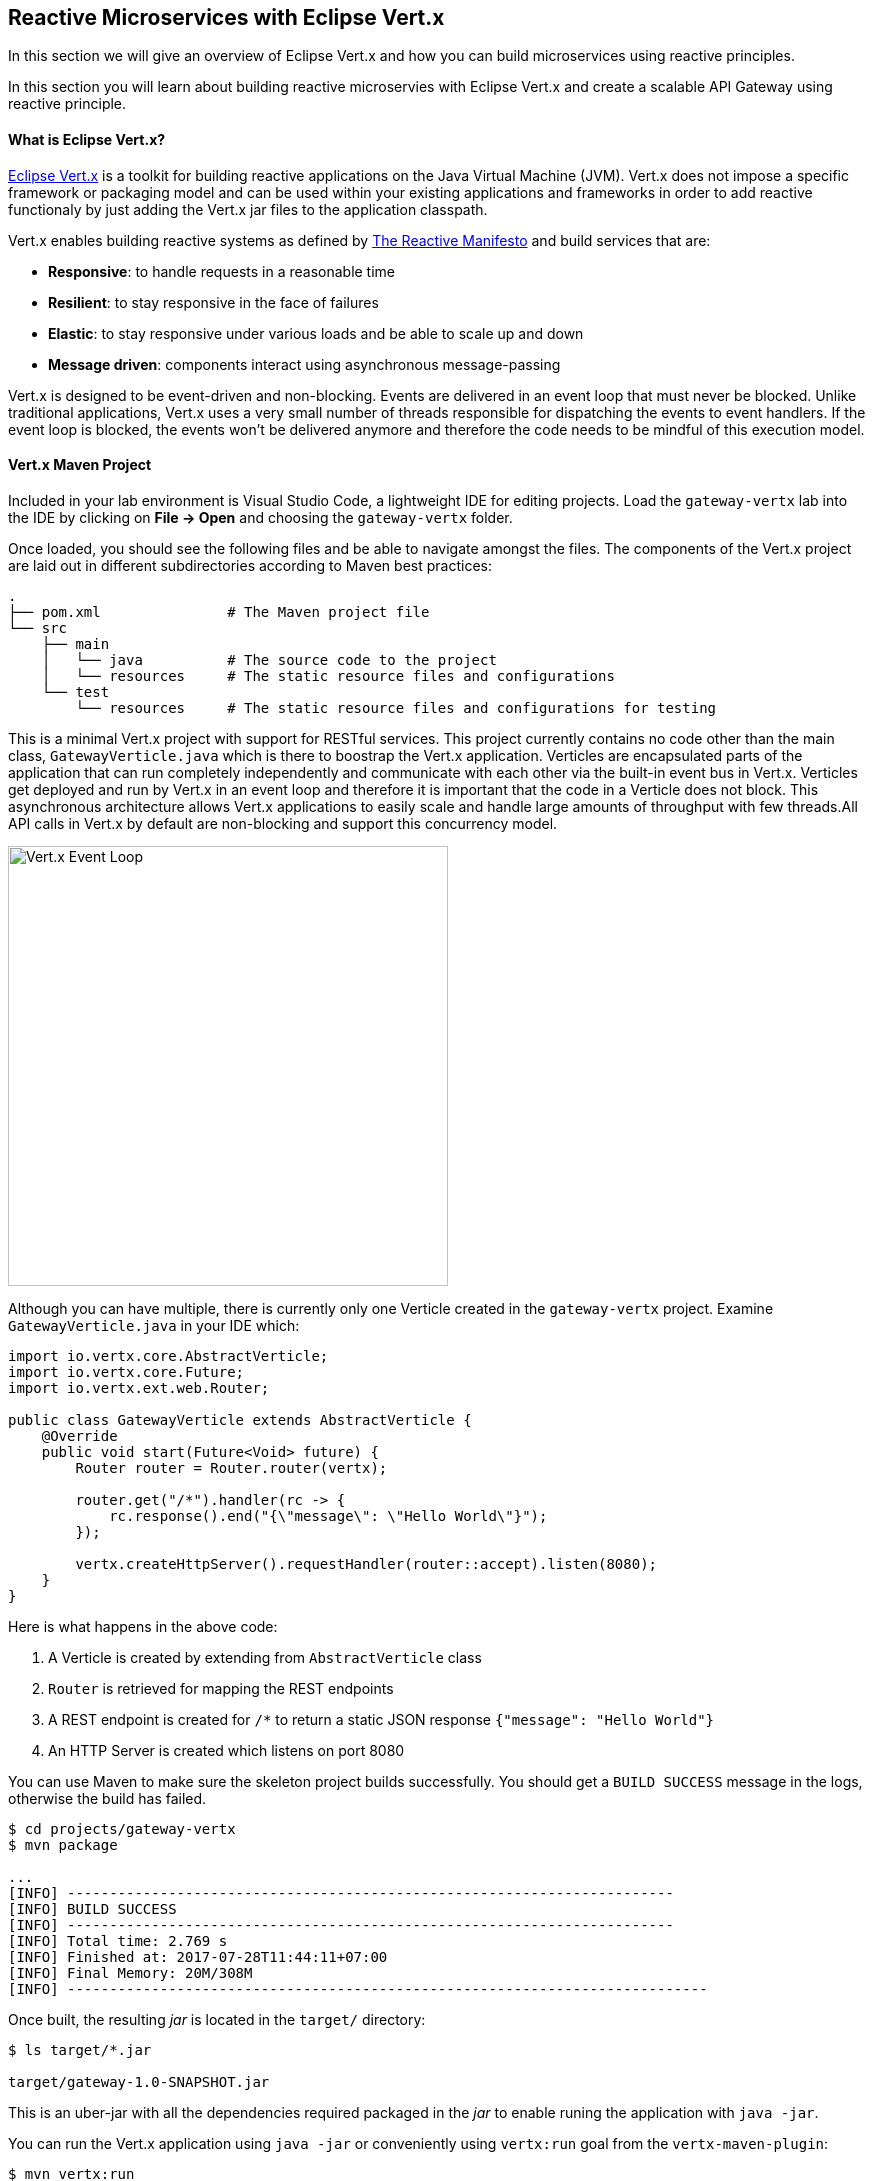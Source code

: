## Reactive Microservices with Eclipse Vert.x

In this section we will give an overview of Eclipse Vert.x and how you can build microservices using reactive principles.

In this section you will learn about building reactive microservies with Eclipse Vert.x and create a scalable API Gateway using reactive principle.


#### What is Eclipse Vert.x?

http://vertx.io[Eclipse Vert.x] is a toolkit for building reactive applications on the Java Virtual Machine (JVM). Vert.x does not 
impose a specific framework or packaging model and can be used within your existing applications and frameworks 
in order to add reactive functionaly by just adding the Vert.x jar files to the application classpath.

Vert.x enables building reactive systems as defined by http://www.reactivemanifesto.org/[The Reactive Manifesto] and build 
services that are:

* *Responsive*: to handle requests in a reasonable time
* *Resilient*: to stay responsive in the face of failures
* *Elastic*: to stay responsive under various loads and be able to scale up and down
* *Message driven*: components interact using asynchronous message-passing

Vert.x is designed to be event-driven and non-blocking. Events are delivered in an event loop that must never be blocked. Unlike traditional applications, Vert.x uses a very small number of threads responsible for dispatching the events to event handlers. If the event loop is blocked, the events won’t be delivered anymore and therefore the code needs to be mindful of this execution model.

#### Vert.x Maven Project 

Included in your lab environment is Visual Studio Code, a lightweight IDE for editing projects. Load 
the `gateway-vertx` lab into the IDE by clicking on *File &rarr; Open* and choosing the
`gateway-vertx` folder.

Once loaded, you should see the following files and be able to navigate amongst the files. The 
components of the Vert.x project are laid out in different subdirectories according to Maven best practices:

[source]
----
.
├── pom.xml               # The Maven project file
└── src
    ├── main
    │   └── java          # The source code to the project
    │   └── resources     # The static resource files and configurations
    └── test
        └── resources     # The static resource files and configurations for testing
----

This is a minimal Vert.x project with support for RESTful services. This project currently contains no code
other than the main class, `GatewayVerticle.java` which is there to boostrap the Vert.x application. Verticles
are encapsulated parts of the application that can run completely independently and communicate with each other
via the built-in event bus in Vert.x. Verticles get deployed and run by Vert.x in an event loop and therefore it 
is important that the code in a Verticle does not block. This asynchronous architecture allows Vert.x applications 
to easily scale and handle large amounts of throughput with few threads.All API calls in Vert.x by default are non-blocking 
and support this concurrency model.

image::vertx-event-loop.jpg[Vert.x Event Loop,width=440,align=center]

Although you can have multiple, there is currently only one Verticle created in the `gateway-vertx` project. Examine 
`GatewayVerticle.java` in your IDE which:

[source,java]
----
import io.vertx.core.AbstractVerticle;
import io.vertx.core.Future;
import io.vertx.ext.web.Router;

public class GatewayVerticle extends AbstractVerticle {
    @Override
    public void start(Future<Void> future) {
        Router router = Router.router(vertx);

        router.get("/*").handler(rc -> {
            rc.response().end("{\"message\": \"Hello World\"}");
        });

        vertx.createHttpServer().requestHandler(router::accept).listen(8080);
    }
}
----

Here is what happens in the above code:

1. A Verticle is created by extending from `AbstractVerticle` class
2. `Router` is retrieved for mapping the REST endpoints
3. A REST endpoint is created for `/*` to return a static JSON response `{"message": "Hello World"}`
3. An HTTP Server is created which listens on port 8080

You can use Maven to make sure the skeleton project builds successfully. You should get a `BUILD SUCCESS` message 
in the logs, otherwise the build has failed.

[source,bash]
----
$ cd projects/gateway-vertx
$ mvn package

...
[INFO] ------------------------------------------------------------------------
[INFO] BUILD SUCCESS
[INFO] ------------------------------------------------------------------------
[INFO] Total time: 2.769 s
[INFO] Finished at: 2017-07-28T11:44:11+07:00
[INFO] Final Memory: 20M/308M
[INFO] ----------------------------------------------------------------------------
----

Once built, the resulting _jar_ is located in the `target/` directory:

[source,bash]
----
$ ls target/*.jar

target/gateway-1.0-SNAPSHOT.jar
----

This is an uber-jar with all the dependencies required packaged in the _jar_ to enable runing the 
application with `java -jar`.

You can run the Vert.x application using `java -jar` or conveniently using `vertx:run` goal from 
the `vertx-maven-plugin`:

[source,bash]
----
$ mvn vertx:run

...
[INFO] Starting vert.x application..
...
----

Verify the application is working using `curl` in a new terminal window:

[source,bash]
----
$ curl http://localhost:8080

{"message": "Hello Vert.x"}
----

Note that while the appliation is running using `mvn vertx:run`, you can make changes in the code
and they would immediately be compiled and updated in the running application to provide the fast
feedback to the developer.

Now that the project is ready, let's get coding!

#### Create the API Gateway

In the previous labs, you have created two RESTful services: Catalog and Inventory. Instead of the 
web front contacting each of these backend services, you can create an API Gateway which is an entry 
point for for the web front to access all backend services from a single place. This pattern is expectecly 
called http://microservices.io/patterns/apigateway.html[API Gateway] and is a common practise in Microservices 
architecture.

image::coolstore-arch.png[API Gateway Pattern,width=400,align=center]

Replace the content of `GatewayVerticle` class with the following:

[source,java]
----
package com.redhat.cloudnative.gateway;

import io.vertx.core.*;
import io.vertx.core.http.*;
import io.vertx.core.json.*;
import io.vertx.ext.web.*;
import io.vertx.ext.web.handler.CorsHandler;

import java.util.List;
import java.util.stream.Collectors;

public class GatewayVerticle extends AbstractVerticle {
    private HttpClient client;

    @Override
    public void start(Future<Void> future) {
        client = vertx.createHttpClient();

        Router router = Router.router(vertx);
        router.route().handler(CorsHandler.create("*").allowedMethod(HttpMethod.GET));
        router.get("/health").handler(ctx -> ctx.response().end(new JsonObject().put("status", "UP").toString()));
        router.get("/api/products").handler(this::products);

        vertx.createHttpServer()
                .requestHandler(router::accept)
                .listen(config().getInteger("http.port", 8080), result -> {
                    if (result.succeeded()) {
                        future.complete();
                    } else {
                        future.fail(result.cause());
                    }
                });
    }

    private void products(RoutingContext rc) {
        client.getAbs(config().getString("inventory.url", "http://inventory:8080") + 
                "/api/catalog", resp -> {
            if (resp.statusCode() == 200) {
                resp.bodyHandler(productBuff -> {
                    JsonArray products = new JsonArray(productBuff);
                    List<Future> inventory = products.stream()
                            .map(product -> inventory((JsonObject)product))
                            .collect(Collectors.toList());

                    CompositeFuture.join(inventory).setHandler(ar -> {
                        rc.response().end(Json.encodePrettily(products));
                    });
                });
            } else {
                rc.response().end(new JsonObject().put("error", "catalog: " + 
                        resp.statusMessage()).toString());
            }
        }).end();
    }

    private Future<Void> inventory(JsonObject product) {
        Future future = Future.future();

        client.getAbs(config().getString("catalog.url", "http://catalog:8080")
                + "/api/inventory/" + product.getString("itemId"), resp -> {
            if (resp.statusCode() == 200) {
                resp.bodyHandler(buff -> {
                    product.put("availability", 
                        new JsonObject().put("quantity", new JsonObject(buff)
                                .getInteger("quantity")));
                    future.complete();
                });
            } else {
                future.fail(resp.statusMessage());
            }
        }).end();

        return future;
    }
}
----

Let's break down what happens in the above code. The `start` method starts the Verticle, 
creates an HTTP server and a REST mapping to map `/api/products` to the `products` Java method:

[source,java]
----
@Override
public void start(Future<Void> future) {
    client = vertx.createHttpClient();

    Router router = Router.router(vertx);
    router.route().handler(CorsHandler.create("*").allowedMethod(HttpMethod.GET));
    router.get("/api/products").handler(this::products);

    vertx.createHttpServer()
            .requestHandler(router::accept)
            .listen(config().getInteger("http.port", 8080), result -> {
                ...
            });
}
----

The `products` method invokes the Catalog REST endpoint and retrieves the products:

[source,java]
----
private void products(RoutingContext rc) {
    client.getAbs(config().getString("inventory.url", "http://inventory:8080") + 
            "/api/catalog", resp -> {
        if (resp.statusCode() == 200) {
            resp.bodyHandler(productBuff -> {
                ....
            });
        } else {
            rc.response().end(new JsonObject().put("error", "catalog: " + 
                    resp.statusMessage()).toString());
        }
    }).end();
}
----

The `products` method iterates over the retrieve products and for each product invokes the 
Inventory REST endpoint to get the inventry status and enrich the product data with availability 
info. Note that instead of making blocking calls to the Inventory REST endpoint, all calls 
are non-blocking and handled using http://vertx.io/docs/apidocs/io/vertx/core/Future.html[`Future`] objects. 
A `Future` object represents the result of an asynchronus action (e.g. calling a REST endpoint) with methods 
to check if the action is complete, succeeded or has failed. Vert.x Future concept is similar to the Future 
concept in Java which you can read more about them in this https://dzone.com/articles/javautilconcurrentfuture[blog post].

Due to its non-blocking nature, the `product` 
method can immediately return without waiting for the Inventory REST invocations to complete and whenever 
the result of the REST calls is ready, the defined handler (`CompositeFuture.join(inventory).setHandler(...)`) 
will act upon them and update the response which is then sent back to the client:

[source,java]
----
private void products(RoutingContext rc) {
    ...
            resp.bodyHandler(productBuff -> {
                JsonArray products = new JsonArray(productBuff);
                List<Future> inventory = products.stream()
                        .map(product -> inventory((JsonObject)product))
                        .collect(Collectors.toList());

                CompositeFuture.join(inventory).setHandler(ar -> {
                    rc.response().end(Json.encodePrettily(products));
                });
            });
    ...
}
----

The `inventory` method invokes the Inventory REST endpoint, retrieves the product inventory and 
enriches the product with the availability info:

[source,java]
----
private Future<Void> inventory(JsonObject product) {
    Future future = Future.future();

    client.getAbs(config().getString("catalog.url", "http://catalog:8080")
            + "/api/inventory/" + product.getString("itemId"), resp -> {
        if (resp.statusCode() == 200) {
            resp.bodyHandler(buff -> {
                product.put("availability", 
                    new JsonObject().put("quantity", new JsonObject(buff)
                            .getInteger("quantity")));
                future.complete();
            });
        } else {
            future.fail(resp.statusMessage());
        }
    }).end();

    return future;
}
----

Run the maven build to make sure the code compiles successfully.

[source,bash]
----
$ mvn package
----

Since the API Gateway requires the Catalog and Inventory services to be running, let's run all three 
services simultaneously and verify that the API Gateway works as expected. 

Open a new terminal window and start the Catalog service:

[source,bash]
----
$ cd projects/catalog-spring-boot
$ mvn spring-boot:run
----

Open a new terminal window and start the Inventory service:

[source,bash]
----
$ cd projects/inventory-wildfly-swarm
$ mvn wildfly-swarm:run
----

Now that Catalog and Inventory services are up and running, start the API Gateway service in a new terminal window:

[source,bash]
----
$ cd projects/gateway-vertx
$ mvn vertx:run -Dvertx.config=src/test/resources/config.json
----

Note that a config file is provided to the Vert.x application to specify the local Catalog and 
Inventory service endpoints to be used by the API Gateway. In production, you will provide a 
different config file that provides the production service coordinates.

Now you can test the API Gatway by hitting the `/api/products` endpoint using `/curl`:

[source,bash]
----
$ curl http://localhost:8080/api/products

[ {
  "itemId" : "329299",
  "name" : "Red Fedora",
  "desc" : "Official Red Hat Fedora",
  "price" : 34.99,
  "availability" : {
    "quantity" : 35
  }
},
...
]
----

Note that the inventory info for each product is available within the same JSON object.

Stop all services by pressing CTRL-C in the terminal windows.

#### Deploy Spring Boot on OpenShift

It’s time to build and deploy our service on OpenShift. First, make sure you are on the `{{COOLSTORE_PROJECT}}` project:

[source,bash]
----
$ oc project {{COOLSTORE_PROJECT}}
----

OpenShift {{OPENSHIFT_DOCS_BASE}}/architecture/core_concepts/builds_and_image_streams.html#source-build[Source-to-Image (S2I)] 
feature can be used to build a container image from your project. OpenShift 
S2I uses the supported OpenJDK container image to build the final container 
image of the API Gateway service by uploading the Vert.x uber-jar from 
the `target` folder to the OpenShift platform. 

Maven projects can use the https://maven.fabric8.io[Fabric8 Maven Plugin] in order to use OpenShift S2I for building 
the container image of the application from within the project. This maven plugin is a Kubernetes/OpenShift client 
able to communicate with the OpenShift platform using the REST endpoints in order to issue the commands 
allowing to build aproject, deploy it and finally launch a docker process as a pod.

To build and deploy the Inventory service on OpenShift using the `fabric8` maven plugin, run the following Maven command:

[source,bash]
----
$ mvn clean package fabric8:build fabric8:deploy
----

This will cause the following to happen:

* `clean` - files generated at build-time in a project's directory are removed to reset to a clean state
* `package` - the API Gateway service uberjar is built using Vert.x
* `fabric8:build` - a container image is built on OpenShift containing the service uberjar and JDK
* `fabric8:deploy` - necessary objects are created within the OpenShift project to deploy service

Once this completes, your project should be up and running. OpenShift runs the different components of 
the project in one or more pods which are the unit of runtime deployment and consists of the running 
containers for the project. 

Get the route url for the deployed API Gateway either using the OpenShift Web Console or the CLI:

[source,bash]
----
$ oc get routes

NAME        HOST/PORT                                                  PATH      SERVICES    PORT       TERMINATION   
catalog     catalog-coolstore.roadshow.openshiftapps.com               catalog     8080                     None
gateway     gateway-coolstore.roadshow.openshiftapps.com               gateway     8080                     None
inventory   inventory-coolstore.roadshow.openshiftapps.com             inventory   8080                     None
----

Copy the route url for API Gateway and verify the API Gateway service works using 'curl':

CAUTION: The route urls in your project would be different from the ones in this lab guide! Use the ones from yor project.

[source,bash]
----
$ curl http://API-GATEWAY-ROUTE-URL/api/products

[ {
  "itemId" : "329299",
  "name" : "Red Fedora",
  "desc" : "Official Red Hat Fedora",
  "price" : 34.99,
  "availability" : {
    "quantity" : 35
  }
},
...
]
----

TODO: explain how api gatway found the catalog and invnetory service. service discovery ,etc

Well done! You are ready to move on to the next lab.